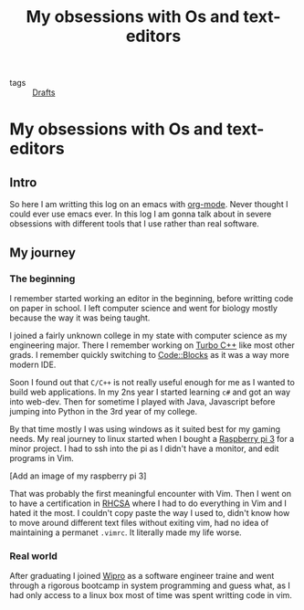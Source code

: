 #+title: My obsessions with Os and text-editors

- tags :: [[file:20200617170955-drafts.org][Drafts]]

* My obsessions with Os and text-editors

** Intro

So here I am writting this log on an emacs with [[file:20200614010514-org_mode.org][org-mode]]. Never thought I could ever use emacs ever. In this log I am gonna talk about in severe obsessions with different tools that I use rather than real software.

** My journey

*** The beginning

I remember started working an editor in the beginning, before writting code on paper in school. I left computer science and went for biology mostly because the way it was being taught.

I joined a fairly unknown college in my state with computer science as my engineering major. There I remember working on [[https://en.wikipedia.org/wiki/Turbo_C%2B%2B][Turbo C++]] like most other grads. I remember quickly switching to [[http://www.codeblocks.org/][Code::Blocks]] as it was a way more modern IDE.

Soon I found out that =C/C++= is not really useful enough for me as I wanted to build web applications. In my 2ns year I started learning =c#= and got an way into web-dev. Then for sometime I played with Java, Javascript before jumping into Python in the 3rd year of my college.

By that time mostly I was using windows as it suited best for my gaming needs. My real journey to linux started when I bought a [[https://www.raspberrypi.org/][Raspberry pi 3]] for a minor project. I had to ssh into the pi as I didn't have a monitor, and edit programs in Vim.

[Add an image of my raspberry pi 3]

That was probably the first meaningful encounter with Vim. Then I went on to have a certification in [[][RHCSA]] where I had to do everything in Vim and I hated it the most. I couldn't copy paste the way I used to, didn't know how to move around different text files without exiting vim, had no idea of maintaining a permanet =.vimrc=. It literally made my life worse.

*** Real world

After graduating I joined [[https://www.wipro.com/][Wipro]] as a software engineer traine and went through a rigorous bootcamp in system programming and guess what, as I had only access to a linux box most of time was spent writting code in vim.
